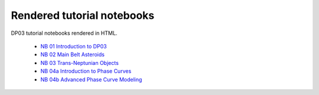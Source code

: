 .. Review the README on instructions to contribute.
.. Review the style guide to keep a consistent approach to the documentation.
.. Static objects, such as figures, should be stored in the _static directory. Review the _static/README on instructions to contribute.
.. Do not remove the comments that describe each section. They are included to provide guidance to contributors.
.. Do not remove other content provided in the templates, such as a section. Instead, comment out the content and include comments to explain the situation. For example:
    - If a section within the template is not needed, comment out the section title and label reference. Do not delete the expected section title, reference or related comments provided from the template.
    - If a file cannot include a title (surrounded by ampersands (#)), comment out the title from the template and include a comment explaining why this is implemented (in addition to applying the ``title`` directive).

.. This is the label that can be used for cross referencing this file.
.. Recommended title label format is "Directory Name"-"Title Name" -- Spaces should be replaced by hyphens.
.. _Tutorials-DP0-3-Rendered-Tutorial-Notebooks:
.. Each section should include a label for cross referencing to a given area.
.. Recommended format for all labels is "Title Name"-"Section Name" -- Spaces should be replaced by hyphens.
.. To reference a label that isn't associated with an reST object such as a title or figure, you must include the link and explicit title using the syntax :ref:`link text <label-name>`.
.. A warning will alert you of identical labels during the linkcheck process.

###########################
Rendered tutorial notebooks
###########################

DP03 tutorial notebooks rendered in HTML.

  * `NB 01 Introduction to DP03 <https://dp0-3.lsst.io/_static/nb_html/DP03_01_Introduction_to_DP03.html>`_
  * `NB 02 Main Belt Asteroids <https://dp0-3.lsst.io/_static/nb_html/DP03_02_Main_Belt_Asteroids.html>`_
  * `NB 03 Trans-Neptunian Objects <https://dp0-3.lsst.io/_static/nb_html/DP03_03_Trans-Neptunian_Objects.html>`_
  * `NB 04a Introduction to Phase Curves <https://dp0-3.lsst.io/_static/nb_html/DP03_4a_Introduction_to_Phase_Curves.html>`_
  * `NB 04b Advanced Phase Curve Modeling <https://dp0-3.lsst.io/_static/nb_html/DP03_4b_Advanced_Phase_Curve_Modeling.html>`_
